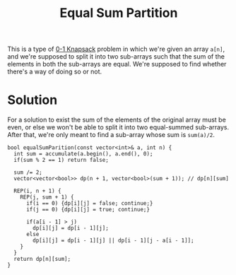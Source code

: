 :PROPERTIES:
:ID:       ea6ba9c0-d07f-48a5-a412-b0209d197b90
:END:
#+title: Equal Sum Partition
#+filetags: :CS:

This is a type of [[id:df129ee0-22bd-4718-b89d-85de5ac4fc38][0-1 Knapsack]] problem in which we're given an array =a[n]=, and we're supposed to split it into two sub-arrays such that the sum of the elements in both the sub-arrays are equal. We're supposed to find whether there's a way of doing so or not.

* Solution
For a solution to exist the sum of the elements of the original array must be even, or else we won't be able to split it into two equal-summed sub-arrays. After that, we're only meant to find a sub-array whose sum is =sum(a)/2=.

#+begin_src c++
  bool equalSumParition(const vector<int>& a, int n) {
    int sum = accumulate(a.begin(), a.end(), 0);
    if(sum % 2 == 1) return false;

    sum /= 2;
    vector<vector<bool>> dp(n + 1, vector<bool>(sum + 1)); // dp[n][sum]

    REP(i, n + 1) {
      REP(j, sum + 1) {
        if(i == 0) {dp[i][j] = false; continue;}
        if(j == 0) {dp[i][j] = true; continue;}

        if(a[i - 1] > j)
          dp[i][j] = dp[i - 1][j];
        else
          dp[i][j] = dp[i - 1][j] || dp[i - 1][j - a[i - 1]];
      }
    }
    return dp[n][sum];
  }
#+end_src
